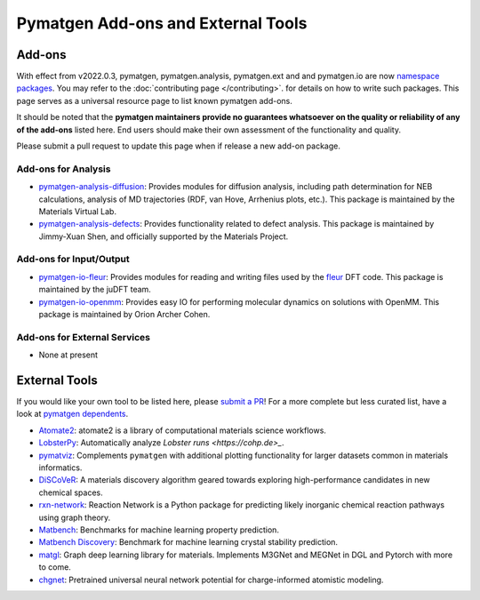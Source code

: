 Pymatgen Add-ons and External Tools
===================================

Add-ons
-------

With effect from v2022.0.3, pymatgen, pymatgen.analysis, pymatgen.ext and and pymatgen.io are now
`namespace packages <http://packaging.python.org/guides/packaging-namespace-packages>`_. You may refer to the
:doc:`contributing page </contributing>`. for details on how to write such packages. This page serves as a universal
resource page to list known pymatgen add-ons.

It should be noted that the **pymatgen maintainers provide no guarantees whatsoever on the quality or reliability of
any of the add-ons** listed here. End users should make their
own assessment of the functionality and quality.

Please submit a pull request to update this page when if release a new add-on package.

Add-ons for Analysis
~~~~~~~~~~~~~~~~~~~~

* `pymatgen-analysis-diffusion <http://pypi.org/project/pymatgen-analysis-diffusion>`_: Provides modules for diffusion
  analysis, including path determination for NEB calculations, analysis of MD trajectories (RDF, van Hove, Arrhenius
  plots, etc.). This package is maintained by the Materials Virtual Lab.

* `pymatgen-analysis-defects <https://pypi.org/project/pymatgen-analysis-defects>`_: Provides functionality related to
  defect analysis. This package is maintained by Jimmy-Xuan Shen, and officially supported by the Materials Project.

Add-ons for Input/Output
~~~~~~~~~~~~~~~~~~~~~~~~

* `pymatgen-io-fleur <http://pypi.org/project/pymatgen-io-fleur>`_: Provides modules for reading and writing
  files used by the `fleur <https://www.flapw.de/rel>`_ DFT code. This package is maintained by the juDFT team.

* `pymatgen-io-openmm <https://github.com/orionarcher/pymatgen-io-openmm>`_: Provides easy IO for performing 
  molecular dynamics on solutions with OpenMM. This package is maintained by Orion Archer Cohen.

Add-ons for External Services
~~~~~~~~~~~~~~~~~~~~~~~~~~~~~~

* None at present

External Tools
--------------

If you would like your own tool to be listed here, please `submit a PR <https://github.com/materialsproject/pymatgen/edit/master/docs_rst/addons.rst>`_! For a more complete but less curated list, have a
look at `pymatgen dependents <https://github.com/materialsproject/pymatgen/network/dependents>`_.

* `Atomate2 <https://github.com/materialsproject/atomate2>`_: atomate2 is a library of computational materials science workflows.

* `LobsterPy <https://github.com/JaGeo/LobsterPy>`_: Automatically analyze `Lobster runs <https://cohp.de>_`.

* `pymatviz <https://github.com/janosh/pymatviz>`_: Complements ``pymatgen`` with additional plotting
  functionality for larger datasets common in materials informatics.

* `DiSCoVeR <https://github.com/sparks-baird/mat_discover>`_: A materials discovery algorithm geared towards exploring
  high-performance candidates in new chemical spaces.

* `rxn-network <https://github.com/GENESIS-EFRC/reaction-network>`_: Reaction Network is a Python package for predicting likely
  inorganic chemical reaction pathways using graph theory.

* `Matbench <https://github.com/materialsproject/matbench>`_: Benchmarks for machine learning property prediction.

* `Matbench Discovery <https://github.com/janosh/matbench-discovery>`_: Benchmark for machine learning crystal stability prediction.

* `matgl <https://github.com/materialsvirtuallab/matgl>`_: Graph deep learning library for materials. Implements M3GNet and MEGNet in DGL and Pytorch with more to come.

* `chgnet <https://github.com/CederGroupHub/chgnet>`_: Pretrained universal neural network potential for charge-informed atomistic modeling.
